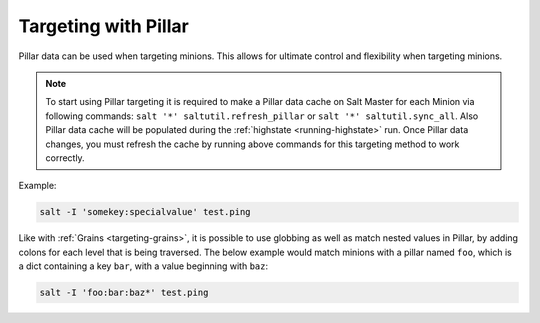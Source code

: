.. _targeting-pillar:

=====================
Targeting with Pillar
=====================

Pillar data can be used when targeting minions. This allows for ultimate
control and flexibility when targeting minions.

.. note::

    To start using Pillar targeting it is required to make a Pillar
    data cache on Salt Master for each Minion via following commands:
    ``salt '*' saltutil.refresh_pillar`` or ``salt '*' saltutil.sync_all``.
    Also Pillar data cache will be populated during the
    :ref:`highstate <running-highstate>` run. Once Pillar data changes, you
    must refresh the cache by running above commands for this targeting
    method to work correctly.

Example:

.. code-block:: bash

    salt -I 'somekey:specialvalue' test.ping

Like with :ref:`Grains <targeting-grains>`, it is possible to use globbing
as well as match nested values in Pillar, by adding colons for each level that
is being traversed. The below example would match minions with a pillar named
``foo``, which is a dict containing a key ``bar``, with a value beginning with
``baz``:

.. code-block:: bash

    salt -I 'foo:bar:baz*' test.ping
